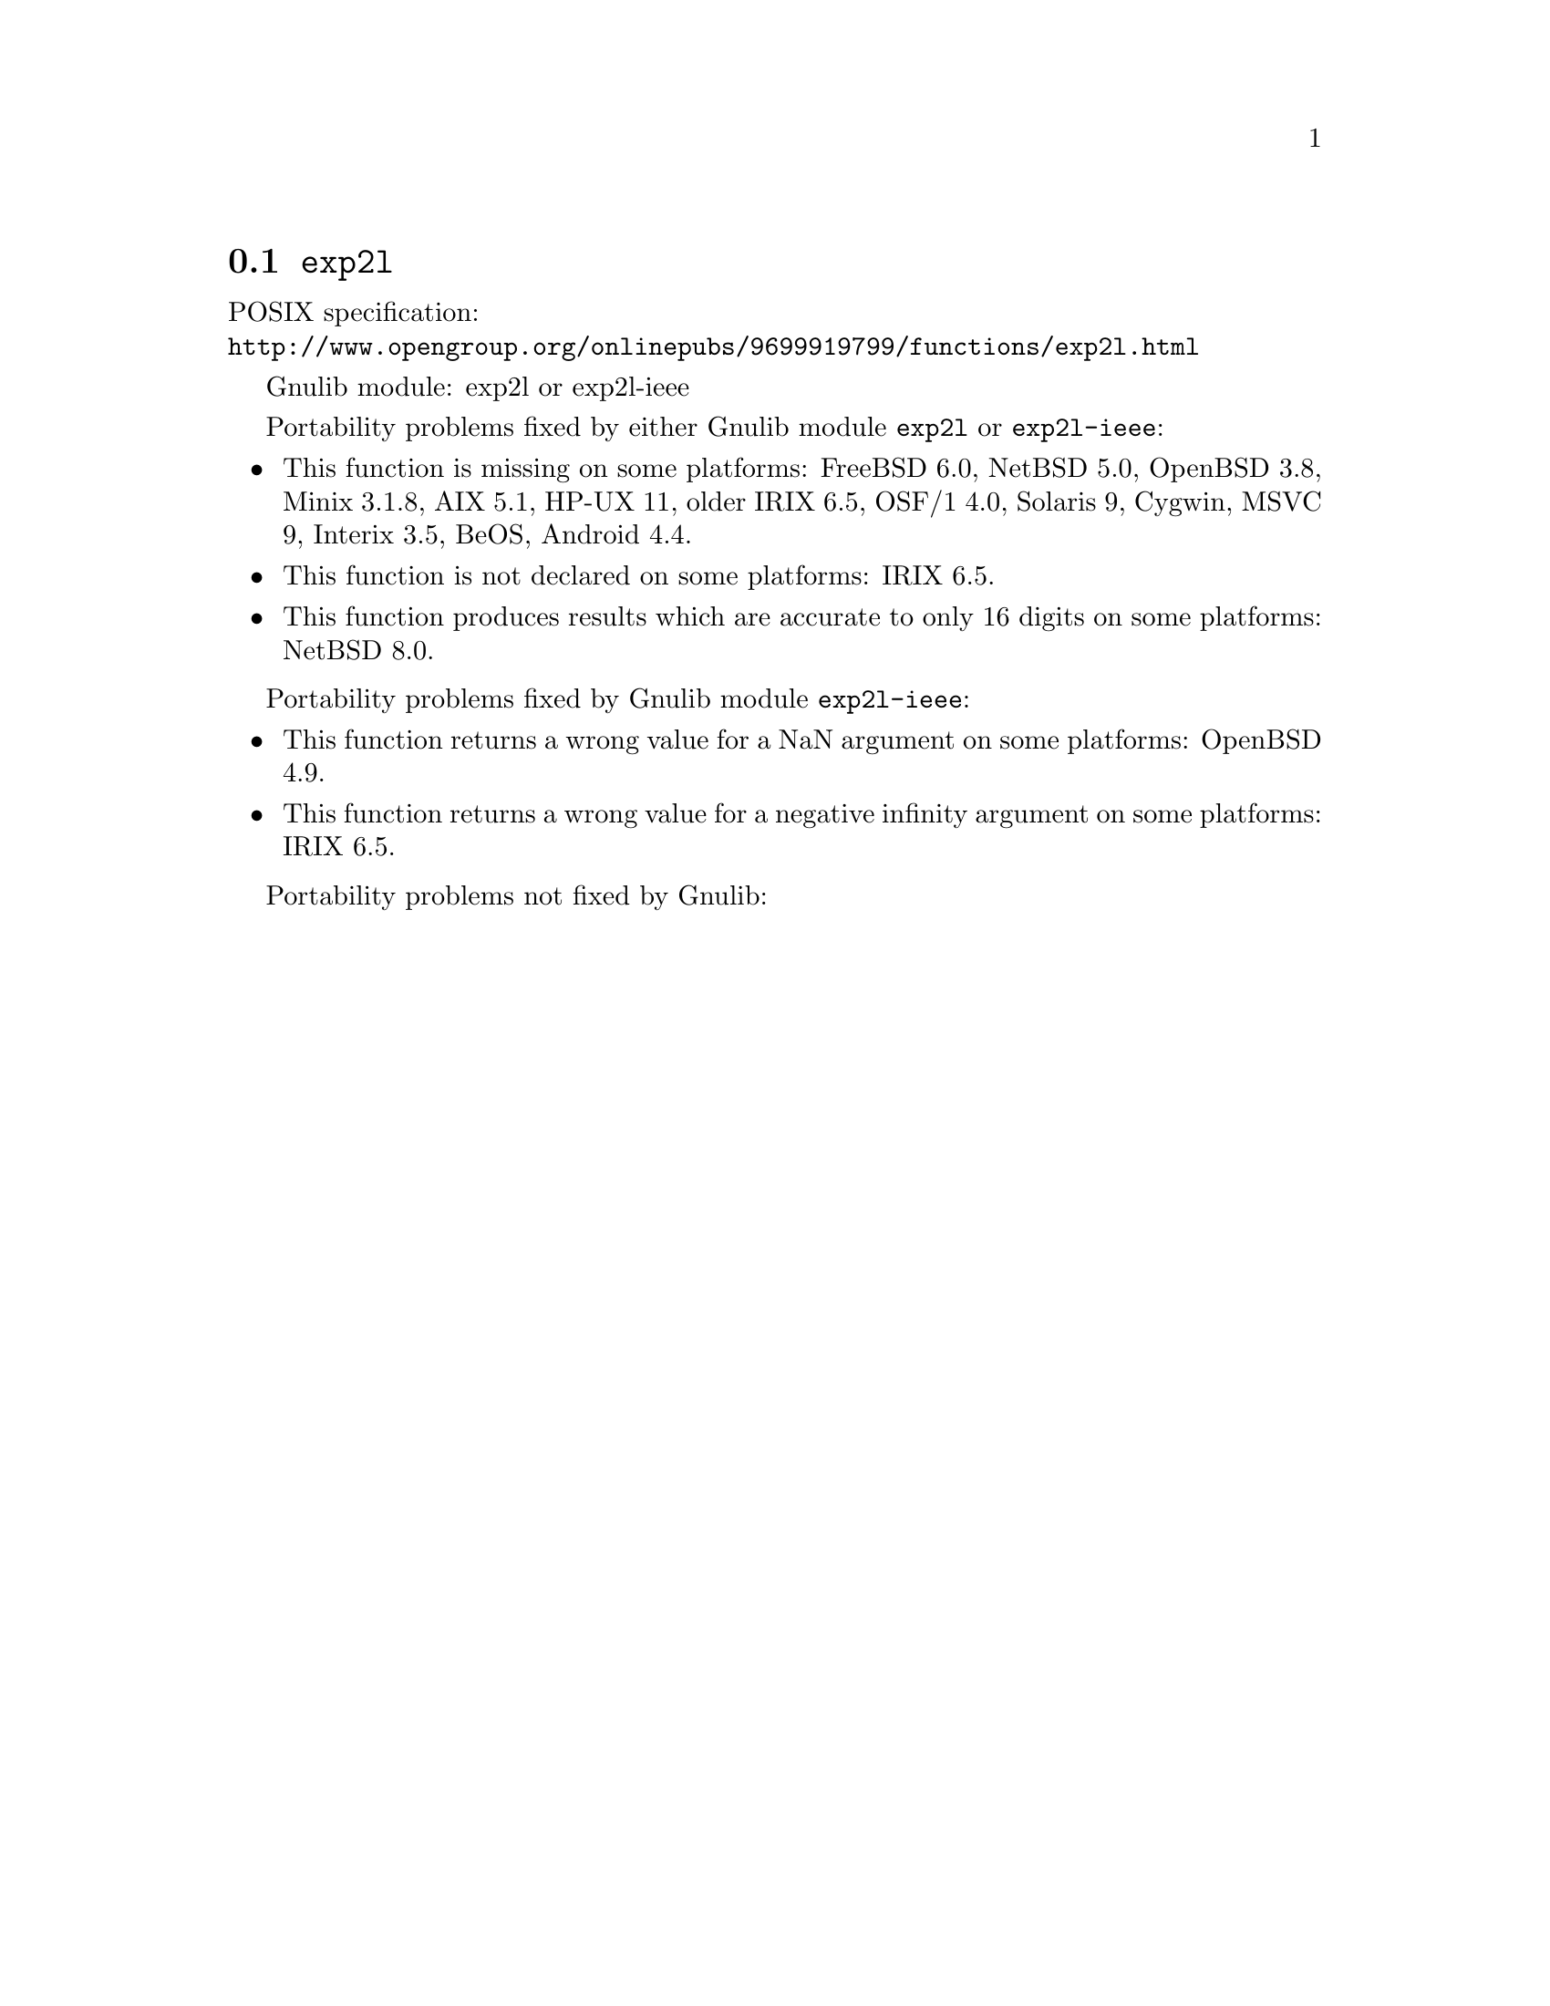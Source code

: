 @node exp2l
@section @code{exp2l}
@findex exp2l

POSIX specification:@* @url{http://www.opengroup.org/onlinepubs/9699919799/functions/exp2l.html}

Gnulib module: exp2l or exp2l-ieee

Portability problems fixed by either Gnulib module @code{exp2l} or @code{exp2l-ieee}:
@itemize
@item
This function is missing on some platforms:
FreeBSD 6.0, NetBSD 5.0, OpenBSD 3.8, Minix 3.1.8, AIX 5.1, HP-UX 11, older IRIX 6.5, OSF/1 4.0, Solaris 9, Cygwin, MSVC 9, Interix 3.5, BeOS, Android 4.4.
@item
This function is not declared on some platforms:
IRIX 6.5.
@item
This function produces results which are accurate to only 16 digits on some
platforms:
NetBSD 8.0.
@end itemize

Portability problems fixed by Gnulib module @code{exp2l-ieee}:
@itemize
@item
This function returns a wrong value for a NaN argument on some platforms:
OpenBSD 4.9.
@item
This function returns a wrong value for a negative infinity argument on some platforms:
IRIX 6.5.
@end itemize

Portability problems not fixed by Gnulib:
@itemize
@end itemize
